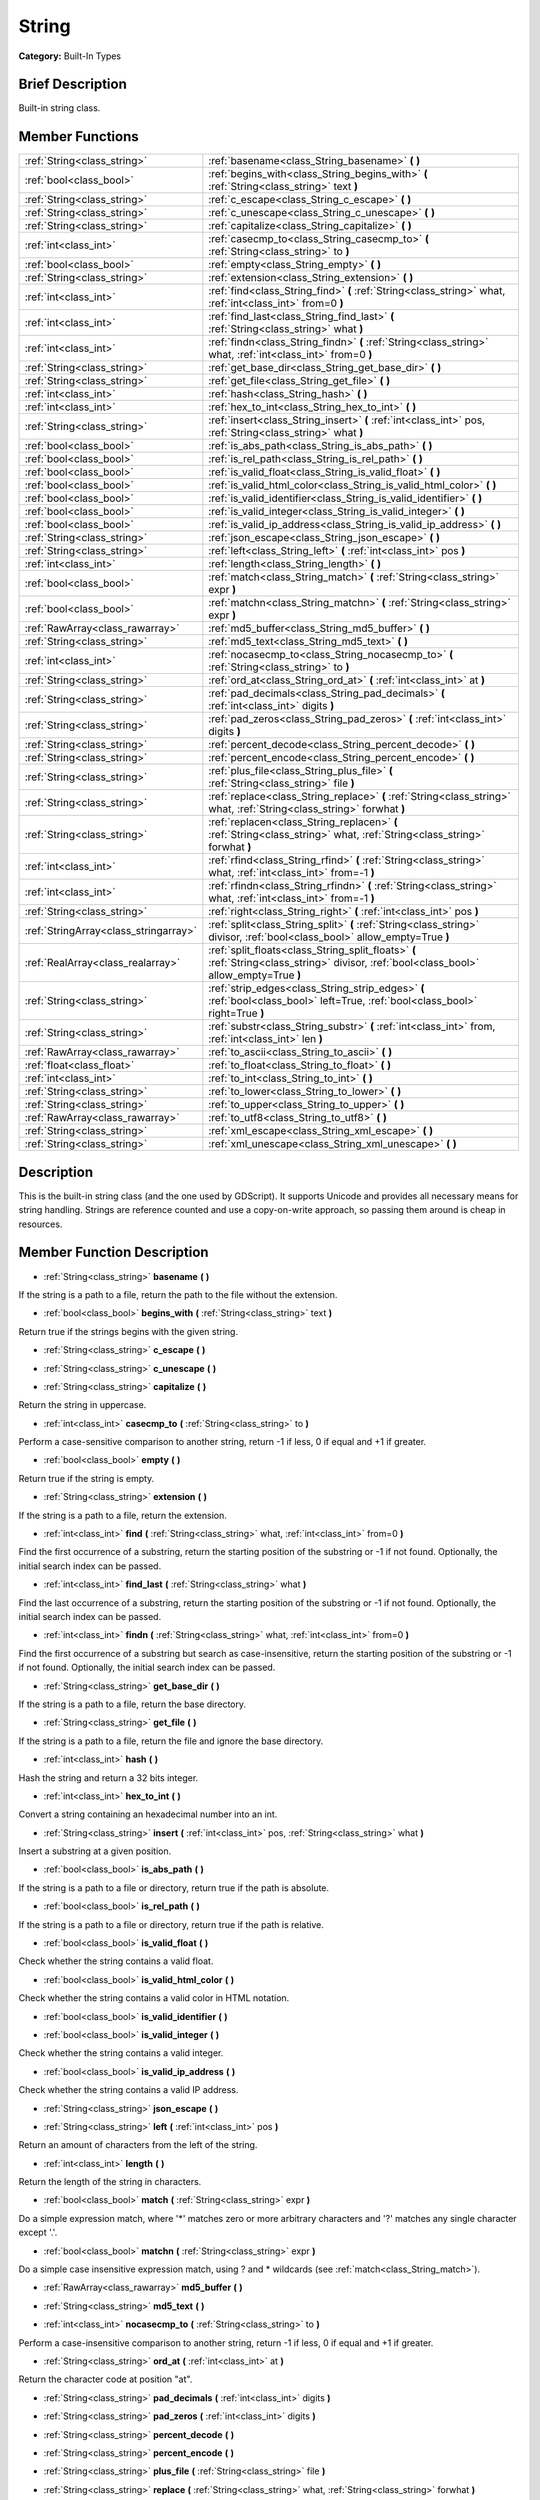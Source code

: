 .. Generated automatically by doc/tools/makerst.py in Godot's source tree.
.. DO NOT EDIT THIS FILE, but the doc/base/classes.xml source instead.

.. _class_String:

String
======

**Category:** Built-In Types

Brief Description
-----------------

Built-in string class.

Member Functions
----------------

+----------------------------------------+--------------------------------------------------------------------------------------------------------------------------------------------+
| :ref:`String<class_string>`            | :ref:`basename<class_String_basename>`  **(** **)**                                                                                        |
+----------------------------------------+--------------------------------------------------------------------------------------------------------------------------------------------+
| :ref:`bool<class_bool>`                | :ref:`begins_with<class_String_begins_with>`  **(** :ref:`String<class_string>` text  **)**                                                |
+----------------------------------------+--------------------------------------------------------------------------------------------------------------------------------------------+
| :ref:`String<class_string>`            | :ref:`c_escape<class_String_c_escape>`  **(** **)**                                                                                        |
+----------------------------------------+--------------------------------------------------------------------------------------------------------------------------------------------+
| :ref:`String<class_string>`            | :ref:`c_unescape<class_String_c_unescape>`  **(** **)**                                                                                    |
+----------------------------------------+--------------------------------------------------------------------------------------------------------------------------------------------+
| :ref:`String<class_string>`            | :ref:`capitalize<class_String_capitalize>`  **(** **)**                                                                                    |
+----------------------------------------+--------------------------------------------------------------------------------------------------------------------------------------------+
| :ref:`int<class_int>`                  | :ref:`casecmp_to<class_String_casecmp_to>`  **(** :ref:`String<class_string>` to  **)**                                                    |
+----------------------------------------+--------------------------------------------------------------------------------------------------------------------------------------------+
| :ref:`bool<class_bool>`                | :ref:`empty<class_String_empty>`  **(** **)**                                                                                              |
+----------------------------------------+--------------------------------------------------------------------------------------------------------------------------------------------+
| :ref:`String<class_string>`            | :ref:`extension<class_String_extension>`  **(** **)**                                                                                      |
+----------------------------------------+--------------------------------------------------------------------------------------------------------------------------------------------+
| :ref:`int<class_int>`                  | :ref:`find<class_String_find>`  **(** :ref:`String<class_string>` what, :ref:`int<class_int>` from=0  **)**                                |
+----------------------------------------+--------------------------------------------------------------------------------------------------------------------------------------------+
| :ref:`int<class_int>`                  | :ref:`find_last<class_String_find_last>`  **(** :ref:`String<class_string>` what  **)**                                                    |
+----------------------------------------+--------------------------------------------------------------------------------------------------------------------------------------------+
| :ref:`int<class_int>`                  | :ref:`findn<class_String_findn>`  **(** :ref:`String<class_string>` what, :ref:`int<class_int>` from=0  **)**                              |
+----------------------------------------+--------------------------------------------------------------------------------------------------------------------------------------------+
| :ref:`String<class_string>`            | :ref:`get_base_dir<class_String_get_base_dir>`  **(** **)**                                                                                |
+----------------------------------------+--------------------------------------------------------------------------------------------------------------------------------------------+
| :ref:`String<class_string>`            | :ref:`get_file<class_String_get_file>`  **(** **)**                                                                                        |
+----------------------------------------+--------------------------------------------------------------------------------------------------------------------------------------------+
| :ref:`int<class_int>`                  | :ref:`hash<class_String_hash>`  **(** **)**                                                                                                |
+----------------------------------------+--------------------------------------------------------------------------------------------------------------------------------------------+
| :ref:`int<class_int>`                  | :ref:`hex_to_int<class_String_hex_to_int>`  **(** **)**                                                                                    |
+----------------------------------------+--------------------------------------------------------------------------------------------------------------------------------------------+
| :ref:`String<class_string>`            | :ref:`insert<class_String_insert>`  **(** :ref:`int<class_int>` pos, :ref:`String<class_string>` what  **)**                               |
+----------------------------------------+--------------------------------------------------------------------------------------------------------------------------------------------+
| :ref:`bool<class_bool>`                | :ref:`is_abs_path<class_String_is_abs_path>`  **(** **)**                                                                                  |
+----------------------------------------+--------------------------------------------------------------------------------------------------------------------------------------------+
| :ref:`bool<class_bool>`                | :ref:`is_rel_path<class_String_is_rel_path>`  **(** **)**                                                                                  |
+----------------------------------------+--------------------------------------------------------------------------------------------------------------------------------------------+
| :ref:`bool<class_bool>`                | :ref:`is_valid_float<class_String_is_valid_float>`  **(** **)**                                                                            |
+----------------------------------------+--------------------------------------------------------------------------------------------------------------------------------------------+
| :ref:`bool<class_bool>`                | :ref:`is_valid_html_color<class_String_is_valid_html_color>`  **(** **)**                                                                  |
+----------------------------------------+--------------------------------------------------------------------------------------------------------------------------------------------+
| :ref:`bool<class_bool>`                | :ref:`is_valid_identifier<class_String_is_valid_identifier>`  **(** **)**                                                                  |
+----------------------------------------+--------------------------------------------------------------------------------------------------------------------------------------------+
| :ref:`bool<class_bool>`                | :ref:`is_valid_integer<class_String_is_valid_integer>`  **(** **)**                                                                        |
+----------------------------------------+--------------------------------------------------------------------------------------------------------------------------------------------+
| :ref:`bool<class_bool>`                | :ref:`is_valid_ip_address<class_String_is_valid_ip_address>`  **(** **)**                                                                  |
+----------------------------------------+--------------------------------------------------------------------------------------------------------------------------------------------+
| :ref:`String<class_string>`            | :ref:`json_escape<class_String_json_escape>`  **(** **)**                                                                                  |
+----------------------------------------+--------------------------------------------------------------------------------------------------------------------------------------------+
| :ref:`String<class_string>`            | :ref:`left<class_String_left>`  **(** :ref:`int<class_int>` pos  **)**                                                                     |
+----------------------------------------+--------------------------------------------------------------------------------------------------------------------------------------------+
| :ref:`int<class_int>`                  | :ref:`length<class_String_length>`  **(** **)**                                                                                            |
+----------------------------------------+--------------------------------------------------------------------------------------------------------------------------------------------+
| :ref:`bool<class_bool>`                | :ref:`match<class_String_match>`  **(** :ref:`String<class_string>` expr  **)**                                                            |
+----------------------------------------+--------------------------------------------------------------------------------------------------------------------------------------------+
| :ref:`bool<class_bool>`                | :ref:`matchn<class_String_matchn>`  **(** :ref:`String<class_string>` expr  **)**                                                          |
+----------------------------------------+--------------------------------------------------------------------------------------------------------------------------------------------+
| :ref:`RawArray<class_rawarray>`        | :ref:`md5_buffer<class_String_md5_buffer>`  **(** **)**                                                                                    |
+----------------------------------------+--------------------------------------------------------------------------------------------------------------------------------------------+
| :ref:`String<class_string>`            | :ref:`md5_text<class_String_md5_text>`  **(** **)**                                                                                        |
+----------------------------------------+--------------------------------------------------------------------------------------------------------------------------------------------+
| :ref:`int<class_int>`                  | :ref:`nocasecmp_to<class_String_nocasecmp_to>`  **(** :ref:`String<class_string>` to  **)**                                                |
+----------------------------------------+--------------------------------------------------------------------------------------------------------------------------------------------+
| :ref:`String<class_string>`            | :ref:`ord_at<class_String_ord_at>`  **(** :ref:`int<class_int>` at  **)**                                                                  |
+----------------------------------------+--------------------------------------------------------------------------------------------------------------------------------------------+
| :ref:`String<class_string>`            | :ref:`pad_decimals<class_String_pad_decimals>`  **(** :ref:`int<class_int>` digits  **)**                                                  |
+----------------------------------------+--------------------------------------------------------------------------------------------------------------------------------------------+
| :ref:`String<class_string>`            | :ref:`pad_zeros<class_String_pad_zeros>`  **(** :ref:`int<class_int>` digits  **)**                                                        |
+----------------------------------------+--------------------------------------------------------------------------------------------------------------------------------------------+
| :ref:`String<class_string>`            | :ref:`percent_decode<class_String_percent_decode>`  **(** **)**                                                                            |
+----------------------------------------+--------------------------------------------------------------------------------------------------------------------------------------------+
| :ref:`String<class_string>`            | :ref:`percent_encode<class_String_percent_encode>`  **(** **)**                                                                            |
+----------------------------------------+--------------------------------------------------------------------------------------------------------------------------------------------+
| :ref:`String<class_string>`            | :ref:`plus_file<class_String_plus_file>`  **(** :ref:`String<class_string>` file  **)**                                                    |
+----------------------------------------+--------------------------------------------------------------------------------------------------------------------------------------------+
| :ref:`String<class_string>`            | :ref:`replace<class_String_replace>`  **(** :ref:`String<class_string>` what, :ref:`String<class_string>` forwhat  **)**                   |
+----------------------------------------+--------------------------------------------------------------------------------------------------------------------------------------------+
| :ref:`String<class_string>`            | :ref:`replacen<class_String_replacen>`  **(** :ref:`String<class_string>` what, :ref:`String<class_string>` forwhat  **)**                 |
+----------------------------------------+--------------------------------------------------------------------------------------------------------------------------------------------+
| :ref:`int<class_int>`                  | :ref:`rfind<class_String_rfind>`  **(** :ref:`String<class_string>` what, :ref:`int<class_int>` from=-1  **)**                             |
+----------------------------------------+--------------------------------------------------------------------------------------------------------------------------------------------+
| :ref:`int<class_int>`                  | :ref:`rfindn<class_String_rfindn>`  **(** :ref:`String<class_string>` what, :ref:`int<class_int>` from=-1  **)**                           |
+----------------------------------------+--------------------------------------------------------------------------------------------------------------------------------------------+
| :ref:`String<class_string>`            | :ref:`right<class_String_right>`  **(** :ref:`int<class_int>` pos  **)**                                                                   |
+----------------------------------------+--------------------------------------------------------------------------------------------------------------------------------------------+
| :ref:`StringArray<class_stringarray>`  | :ref:`split<class_String_split>`  **(** :ref:`String<class_string>` divisor, :ref:`bool<class_bool>` allow_empty=True  **)**               |
+----------------------------------------+--------------------------------------------------------------------------------------------------------------------------------------------+
| :ref:`RealArray<class_realarray>`      | :ref:`split_floats<class_String_split_floats>`  **(** :ref:`String<class_string>` divisor, :ref:`bool<class_bool>` allow_empty=True  **)** |
+----------------------------------------+--------------------------------------------------------------------------------------------------------------------------------------------+
| :ref:`String<class_string>`            | :ref:`strip_edges<class_String_strip_edges>`  **(** :ref:`bool<class_bool>` left=True, :ref:`bool<class_bool>` right=True  **)**           |
+----------------------------------------+--------------------------------------------------------------------------------------------------------------------------------------------+
| :ref:`String<class_string>`            | :ref:`substr<class_String_substr>`  **(** :ref:`int<class_int>` from, :ref:`int<class_int>` len  **)**                                     |
+----------------------------------------+--------------------------------------------------------------------------------------------------------------------------------------------+
| :ref:`RawArray<class_rawarray>`        | :ref:`to_ascii<class_String_to_ascii>`  **(** **)**                                                                                        |
+----------------------------------------+--------------------------------------------------------------------------------------------------------------------------------------------+
| :ref:`float<class_float>`              | :ref:`to_float<class_String_to_float>`  **(** **)**                                                                                        |
+----------------------------------------+--------------------------------------------------------------------------------------------------------------------------------------------+
| :ref:`int<class_int>`                  | :ref:`to_int<class_String_to_int>`  **(** **)**                                                                                            |
+----------------------------------------+--------------------------------------------------------------------------------------------------------------------------------------------+
| :ref:`String<class_string>`            | :ref:`to_lower<class_String_to_lower>`  **(** **)**                                                                                        |
+----------------------------------------+--------------------------------------------------------------------------------------------------------------------------------------------+
| :ref:`String<class_string>`            | :ref:`to_upper<class_String_to_upper>`  **(** **)**                                                                                        |
+----------------------------------------+--------------------------------------------------------------------------------------------------------------------------------------------+
| :ref:`RawArray<class_rawarray>`        | :ref:`to_utf8<class_String_to_utf8>`  **(** **)**                                                                                          |
+----------------------------------------+--------------------------------------------------------------------------------------------------------------------------------------------+
| :ref:`String<class_string>`            | :ref:`xml_escape<class_String_xml_escape>`  **(** **)**                                                                                    |
+----------------------------------------+--------------------------------------------------------------------------------------------------------------------------------------------+
| :ref:`String<class_string>`            | :ref:`xml_unescape<class_String_xml_unescape>`  **(** **)**                                                                                |
+----------------------------------------+--------------------------------------------------------------------------------------------------------------------------------------------+

Description
-----------

This is the built-in string class (and the one used by GDScript). It supports Unicode and provides all necessary means for string handling. Strings are reference counted and use a copy-on-write approach, so passing them around is cheap in resources.

Member Function Description
---------------------------

.. _class_String_basename:

- :ref:`String<class_string>`  **basename**  **(** **)**

If the string is a path to a file, return the path to the file without the extension.

.. _class_String_begins_with:

- :ref:`bool<class_bool>`  **begins_with**  **(** :ref:`String<class_string>` text  **)**

Return true if the strings begins with the given string.

.. _class_String_c_escape:

- :ref:`String<class_string>`  **c_escape**  **(** **)**

.. _class_String_c_unescape:

- :ref:`String<class_string>`  **c_unescape**  **(** **)**

.. _class_String_capitalize:

- :ref:`String<class_string>`  **capitalize**  **(** **)**

Return the string in uppercase.

.. _class_String_casecmp_to:

- :ref:`int<class_int>`  **casecmp_to**  **(** :ref:`String<class_string>` to  **)**

Perform a case-sensitive comparison to another string, return -1 if less, 0 if equal and +1 if greater.

.. _class_String_empty:

- :ref:`bool<class_bool>`  **empty**  **(** **)**

Return true if the string is empty.

.. _class_String_extension:

- :ref:`String<class_string>`  **extension**  **(** **)**

If the string is a path to a file, return the extension.

.. _class_String_find:

- :ref:`int<class_int>`  **find**  **(** :ref:`String<class_string>` what, :ref:`int<class_int>` from=0  **)**

Find the first occurrence of a substring, return the starting position of the substring or -1 if not found. Optionally, the initial search index can be passed.

.. _class_String_find_last:

- :ref:`int<class_int>`  **find_last**  **(** :ref:`String<class_string>` what  **)**

Find the last occurrence of a substring, return the starting position of the substring or -1 if not found. Optionally, the initial search index can be passed.

.. _class_String_findn:

- :ref:`int<class_int>`  **findn**  **(** :ref:`String<class_string>` what, :ref:`int<class_int>` from=0  **)**

Find the first occurrence of a substring but search as case-insensitive, return the starting position of the substring or -1 if not found. Optionally, the initial search index can be passed.

.. _class_String_get_base_dir:

- :ref:`String<class_string>`  **get_base_dir**  **(** **)**

If the string is a path to a file, return the base directory.

.. _class_String_get_file:

- :ref:`String<class_string>`  **get_file**  **(** **)**

If the string is a path to a file, return the file and ignore the base directory.

.. _class_String_hash:

- :ref:`int<class_int>`  **hash**  **(** **)**

Hash the string and return a 32 bits integer.

.. _class_String_hex_to_int:

- :ref:`int<class_int>`  **hex_to_int**  **(** **)**

Convert a string containing an hexadecimal number into an int.

.. _class_String_insert:

- :ref:`String<class_string>`  **insert**  **(** :ref:`int<class_int>` pos, :ref:`String<class_string>` what  **)**

Insert a substring at a given position.

.. _class_String_is_abs_path:

- :ref:`bool<class_bool>`  **is_abs_path**  **(** **)**

If the string is a path to a file or directory, return true if the path is absolute.

.. _class_String_is_rel_path:

- :ref:`bool<class_bool>`  **is_rel_path**  **(** **)**

If the string is a path to a file or directory, return true if the path is relative.

.. _class_String_is_valid_float:

- :ref:`bool<class_bool>`  **is_valid_float**  **(** **)**

Check whether the string contains a valid float.

.. _class_String_is_valid_html_color:

- :ref:`bool<class_bool>`  **is_valid_html_color**  **(** **)**

Check whether the string contains a valid color in HTML notation.

.. _class_String_is_valid_identifier:

- :ref:`bool<class_bool>`  **is_valid_identifier**  **(** **)**

.. _class_String_is_valid_integer:

- :ref:`bool<class_bool>`  **is_valid_integer**  **(** **)**

Check whether the string contains a valid integer.

.. _class_String_is_valid_ip_address:

- :ref:`bool<class_bool>`  **is_valid_ip_address**  **(** **)**

Check whether the string contains a valid IP address.

.. _class_String_json_escape:

- :ref:`String<class_string>`  **json_escape**  **(** **)**

.. _class_String_left:

- :ref:`String<class_string>`  **left**  **(** :ref:`int<class_int>` pos  **)**

Return an amount of characters from the left of the string.

.. _class_String_length:

- :ref:`int<class_int>`  **length**  **(** **)**

Return the length of the string in characters.

.. _class_String_match:

- :ref:`bool<class_bool>`  **match**  **(** :ref:`String<class_string>` expr  **)**

Do a simple expression match, where '\*' matches zero or more arbitrary characters and '?' matches any single character except '.'.

.. _class_String_matchn:

- :ref:`bool<class_bool>`  **matchn**  **(** :ref:`String<class_string>` expr  **)**

Do a simple case insensitive expression match, using ? and \* wildcards (see :ref:`match<class_String_match>`).

.. _class_String_md5_buffer:

- :ref:`RawArray<class_rawarray>`  **md5_buffer**  **(** **)**

.. _class_String_md5_text:

- :ref:`String<class_string>`  **md5_text**  **(** **)**

.. _class_String_nocasecmp_to:

- :ref:`int<class_int>`  **nocasecmp_to**  **(** :ref:`String<class_string>` to  **)**

Perform a case-insensitive comparison to another string, return -1 if less, 0 if equal and +1 if greater.

.. _class_String_ord_at:

- :ref:`String<class_string>`  **ord_at**  **(** :ref:`int<class_int>` at  **)**

Return the character code at position "at".

.. _class_String_pad_decimals:

- :ref:`String<class_string>`  **pad_decimals**  **(** :ref:`int<class_int>` digits  **)**

.. _class_String_pad_zeros:

- :ref:`String<class_string>`  **pad_zeros**  **(** :ref:`int<class_int>` digits  **)**

.. _class_String_percent_decode:

- :ref:`String<class_string>`  **percent_decode**  **(** **)**

.. _class_String_percent_encode:

- :ref:`String<class_string>`  **percent_encode**  **(** **)**

.. _class_String_plus_file:

- :ref:`String<class_string>`  **plus_file**  **(** :ref:`String<class_string>` file  **)**

.. _class_String_replace:

- :ref:`String<class_string>`  **replace**  **(** :ref:`String<class_string>` what, :ref:`String<class_string>` forwhat  **)**

Replace occurrences of a substring for different ones inside the string.

.. _class_String_replacen:

- :ref:`String<class_string>`  **replacen**  **(** :ref:`String<class_string>` what, :ref:`String<class_string>` forwhat  **)**

Replace occurrences of a substring for different ones inside the string, but search case-insensitive.

.. _class_String_rfind:

- :ref:`int<class_int>`  **rfind**  **(** :ref:`String<class_string>` what, :ref:`int<class_int>` from=-1  **)**

Perform a search for a substring, but start from the end of the string instead of the beginning.

.. _class_String_rfindn:

- :ref:`int<class_int>`  **rfindn**  **(** :ref:`String<class_string>` what, :ref:`int<class_int>` from=-1  **)**

Perform a search for a substring, but start from the end of the string instead of the beginning. Also search case-insensitive.

.. _class_String_right:

- :ref:`String<class_string>`  **right**  **(** :ref:`int<class_int>` pos  **)**

Return the right side of the string from a given position.

.. _class_String_split:

- :ref:`StringArray<class_stringarray>`  **split**  **(** :ref:`String<class_string>` divisor, :ref:`bool<class_bool>` allow_empty=True  **)**

Split the string by a divisor string, return an array of the substrings. Example "One,Two,Three" will return \:ref:`"One","Two","Three"\<class_"one","two","three"\>` if split by ",".

.. _class_String_split_floats:

- :ref:`RealArray<class_realarray>`  **split_floats**  **(** :ref:`String<class_string>` divisor, :ref:`bool<class_bool>` allow_empty=True  **)**

Split the string in floats by using a divisor string, return an array of the substrings. Example "1,2.5,3" will return \:ref:`1,2.5,3\<class_1,2.5,3\>` if split by ",".

.. _class_String_strip_edges:

- :ref:`String<class_string>`  **strip_edges**  **(** :ref:`bool<class_bool>` left=True, :ref:`bool<class_bool>` right=True  **)**

Return a copy of the string stripped of any non-printable character at the beginning and the end. The optional arguments are used to toggle stripping on the left and right edges respectively.

.. _class_String_substr:

- :ref:`String<class_string>`  **substr**  **(** :ref:`int<class_int>` from, :ref:`int<class_int>` len  **)**

Return part of the string from "from", with length "len".

.. _class_String_to_ascii:

- :ref:`RawArray<class_rawarray>`  **to_ascii**  **(** **)**

Convert the String (which is a character array) to RawArray (which is an array of bytes). The conversion is speeded up in comparison to to_utf8() with the assumption that all the characters the String contains are only ASCII characters.

.. _class_String_to_float:

- :ref:`float<class_float>`  **to_float**  **(** **)**

Convert a string, containing a decimal number, into a float.

.. _class_String_to_int:

- :ref:`int<class_int>`  **to_int**  **(** **)**

Convert a string, containing an integer number, into an int.

.. _class_String_to_lower:

- :ref:`String<class_string>`  **to_lower**  **(** **)**

Return the string converted to lowercase.

.. _class_String_to_upper:

- :ref:`String<class_string>`  **to_upper**  **(** **)**

Return the string converted to uppercase.

.. _class_String_to_utf8:

- :ref:`RawArray<class_rawarray>`  **to_utf8**  **(** **)**

Convert the String (which is an array of characters) to RawArray (which is an array of bytes). The conversion is a bit slower than to_ascii(), but supports all UTF-8 characters. Therefore, you should prefer this function over to_ascii().

.. _class_String_xml_escape:

- :ref:`String<class_string>`  **xml_escape**  **(** **)**

Perform XML escaping on the string.

.. _class_String_xml_unescape:

- :ref:`String<class_string>`  **xml_unescape**  **(** **)**

Perform XML un-escaping of the string.


